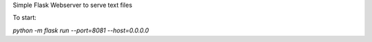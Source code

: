 Simple Flask Webserver to serve text files


To start:

`python -m flask run --port=8081 --host=0.0.0.0`